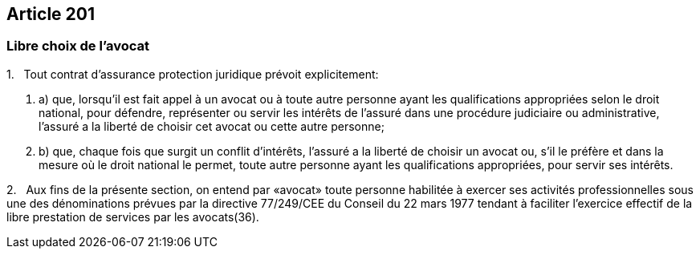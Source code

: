 == Article 201

=== Libre choix de l'avocat

1.   Tout contrat d'assurance protection juridique prévoit explicitement:

. a) que, lorsqu'il est fait appel à un avocat ou à toute autre personne ayant les qualifications appropriées selon le droit national, pour défendre, représenter ou servir les intérêts de l'assuré dans une procédure judiciaire ou administrative, l'assuré a la liberté de choisir cet avocat ou cette autre personne;

. b) que, chaque fois que surgit un conflit d'intérêts, l'assuré a la liberté de choisir un avocat ou, s'il le préfère et dans la mesure où le droit national le permet, toute autre personne ayant les qualifications appropriées, pour servir ses intérêts.

2.   Aux fins de la présente section, on entend par «avocat» toute personne habilitée à exercer ses activités professionnelles sous une des dénominations prévues par la directive 77/249/CEE du Conseil du 22 mars 1977 tendant à faciliter l'exercice effectif de la libre prestation de services par les avocats(36).